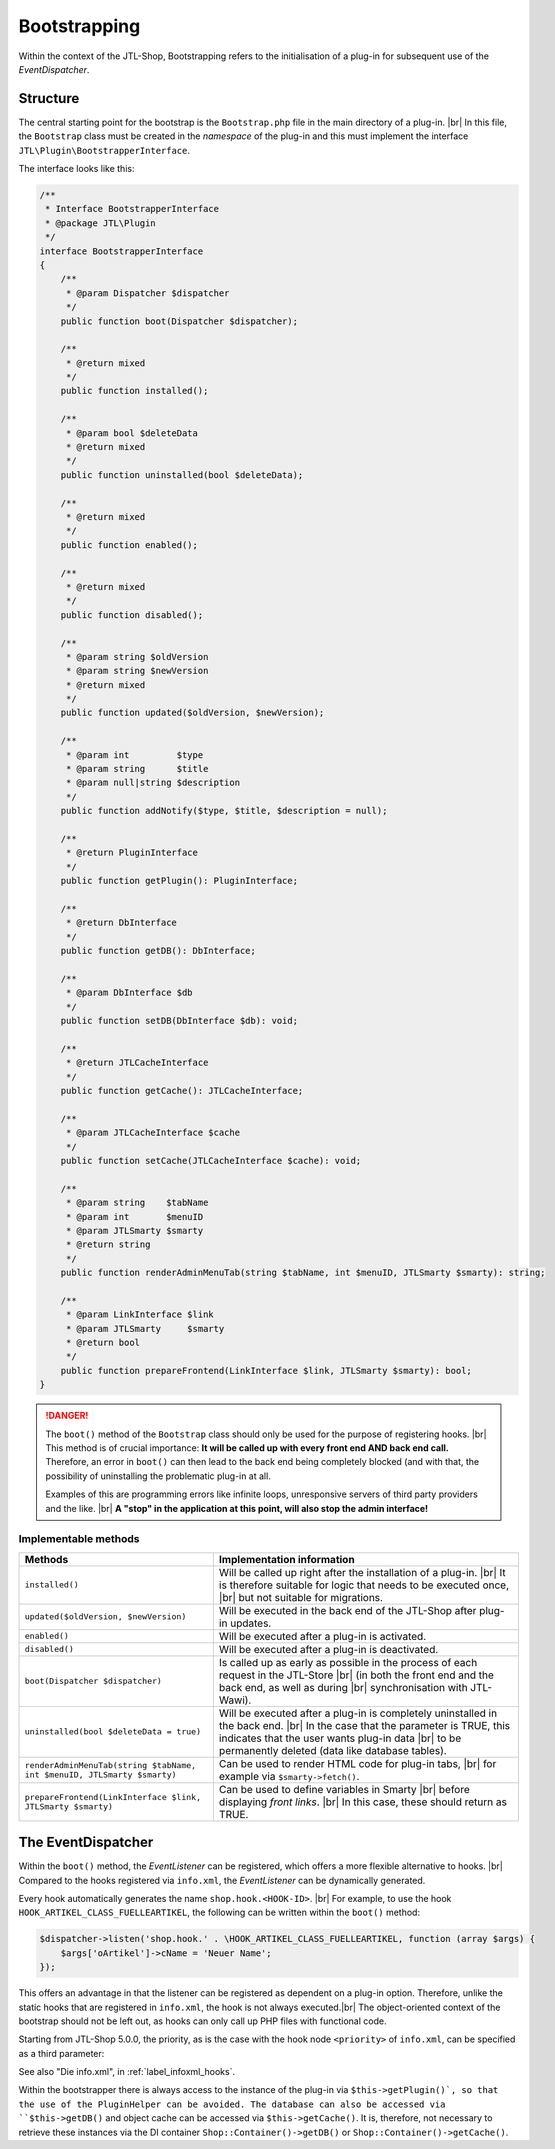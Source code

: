 Bootstrapping
=============

.. |br| raw:: html

   <br />

Within the context of the JTL-Shop, Bootstrapping refers to the initialisation of a plug-in for subsequent use of
the *EventDispatcher*.

Structure
---------

The central starting point for the bootstrap is the ``Bootstrap.php`` file in the main directory of a plug-in. |br|
In this file, the ``Bootstrap`` class must be created in the *namespace* of the plug-in and this must implement
the interface ``JTL\Plugin\BootstrapperInterface``.

The interface looks like this:

.. code-block:: php

    /**
     * Interface BootstrapperInterface
     * @package JTL\Plugin
     */
    interface BootstrapperInterface
    {
        /**
         * @param Dispatcher $dispatcher
         */
        public function boot(Dispatcher $dispatcher);

        /**
         * @return mixed
         */
        public function installed();

        /**
         * @param bool $deleteData
         * @return mixed
         */
        public function uninstalled(bool $deleteData);

        /**
         * @return mixed
         */
        public function enabled();

        /**
         * @return mixed
         */
        public function disabled();

        /**
         * @param string $oldVersion
         * @param string $newVersion
         * @return mixed
         */
        public function updated($oldVersion, $newVersion);

        /**
         * @param int         $type
         * @param string      $title
         * @param null|string $description
         */
        public function addNotify($type, $title, $description = null);

        /**
         * @return PluginInterface
         */
        public function getPlugin(): PluginInterface;

        /**
         * @return DbInterface
         */
        public function getDB(): DbInterface;

        /**
         * @param DbInterface $db
         */
        public function setDB(DbInterface $db): void;

        /**
         * @return JTLCacheInterface
         */
        public function getCache(): JTLCacheInterface;

        /**
         * @param JTLCacheInterface $cache
         */
        public function setCache(JTLCacheInterface $cache): void;

        /**
         * @param string    $tabName
         * @param int       $menuID
         * @param JTLSmarty $smarty
         * @return string
         */
        public function renderAdminMenuTab(string $tabName, int $menuID, JTLSmarty $smarty): string;

        /**
         * @param LinkInterface $link
         * @param JTLSmarty     $smarty
         * @return bool
         */
        public function prepareFrontend(LinkInterface $link, JTLSmarty $smarty): bool;
    }

.. danger::

    The ``boot()`` method of the ``Bootstrap`` class should only be used for the purpose of registering hooks. |br|
    This method is of crucial importance: **It will be called up with every front end AND back end
    call.** Therefore, an error in ``boot()`` can then lead to the back end being completely blocked (and with that, the
    possibility of uninstalling the problematic plug-in at all.

    Examples of this are programming errors like infinite loops, unresponsive servers of third party providers
    and the like. |br|
    **A "stop" in the application at this point, will also stop the admin interface!**

Implementable methods
"""""""""""""""""""""""""

+-------------------------------------------------------------------------+----------------------------------------------------------------------------------------+
| Methods                                                                 | Implementation information                                                             |
+=========================================================================+========================================================================================+
| ``installed()``                                                         | Will be called up right after the installation of a plug-in. |br|                      |
|                                                                         | It is therefore suitable for logic that needs to be executed once, |br|                |
|                                                                         | but not suitable for migrations.                                                       |
+-------------------------------------------------------------------------+----------------------------------------------------------------------------------------+
| ``updated($oldVersion, $newVersion)``                                   | Will be executed in the back end of the JTL-Shop after plug-in updates.                |
+-------------------------------------------------------------------------+----------------------------------------------------------------------------------------+
| ``enabled()``                                                           | Will be executed after a plug-in is activated.                                         |
+-------------------------------------------------------------------------+----------------------------------------------------------------------------------------+
| ``disabled()``                                                          | Will be executed after a plug-in is deactivated.                                       |
+-------------------------------------------------------------------------+----------------------------------------------------------------------------------------+
| ``boot(Dispatcher $dispatcher)``                                        | Is called up as early as possible in the process of each request in the JTL-Store |br| |
|                                                                         | (in both the front end and the back end, as well as during |br|                        |
|                                                                         | synchronisation with JTL-Wawi).                                                        |
+-------------------------------------------------------------------------+----------------------------------------------------------------------------------------+
| ``uninstalled(bool $deleteData = true)``                                | Will be executed after a plug-in is completely uninstalled in the back end. |br|       |
|                                                                         | In the case that the parameter is TRUE, this indicates that the user wants plug-in     |
|                                                                         | data |br|                                                                              |
|                                                                         | to be permanently deleted (data like database tables).                                 |
+-------------------------------------------------------------------------+----------------------------------------------------------------------------------------+
| ``renderAdminMenuTab(string $tabName, int $menuID, JTLSmarty $smarty)`` | Can be used to render HTML code for plug-in tabs, |br|                                 |
|                                                                         | for example via ``$smarty->fetch()``.                                                  |
+-------------------------------------------------------------------------+----------------------------------------------------------------------------------------+
| ``prepareFrontend(LinkInterface $link, JTLSmarty $smarty)``             | Can be used to define variables in Smarty |br|                                         |
|                                                                         | before displaying *front links*. |br|                                                  |
|                                                                         | In this case, these should return as TRUE.                                             |
+-------------------------------------------------------------------------+----------------------------------------------------------------------------------------+

.. _label_bootstrapping_eventdispatcher:

The EventDispatcher
-------------------

Within the ``boot()`` method, the *EventListener* can be registered, which offers a more flexible alternative
to hooks. |br|
Compared to the hooks registered via ``info.xml``, the *EventListener* can be dynamically generated.

Every hook automatically generates the name ``shop.hook.<HOOK-ID>``. |br|
For example, to use the hook ``HOOK_ARTIKEL_CLASS_FUELLEARTIKEL``, the following
can be written within the ``boot()`` method:

.. code-block:: php

    $dispatcher->listen('shop.hook.' . \HOOK_ARTIKEL_CLASS_FUELLEARTIKEL, function (array $args) {
        $args['oArtikel']->cName = 'Neuer Name';
    });

This offers an advantage in that the listener can be registered as dependent on a plug-in option. Therefore, unlike
the static hooks that are registered in ``info.xml``, the hook is not always executed.|br|
The object-oriented context of the bootstrap should not be left
out, as hooks can only call up PHP files with functional code.

Starting from JTL-Shop 5.0.0, the priority, as is the case with the hook node ``<priority>`` of ``info.xml``, can be specified as
a third parameter:

.. code-block:: php
   :emphasize-lines: 10

    /**
     * @inheritdoc
     */
    public function boot(Dispatcher $dispatcher)
    {
        parent::boot($dispatcher);
        $dispatcher->listen(
            'shop.hook.' . \HOOK_ARTIKEL_CLASS_FUELLEARTIKEL,
            function () { /* do something */ },
            10
        );
    }

See also "Die info.xml", in :ref:`label_infoxml_hooks`.

Within the bootstrapper there is always access to the instance of the plug-in via ``$this->getPlugin()`, so that the use of
the PluginHelper can be avoided.
The database can also be accessed via ``$this->getDB()`` and object cache can be accessed via ``$this->getCache()``.
It is, therefore, not necessary to retrieve these instances via the DI container ``Shop::Container()->getDB()`` or
``Shop::Container()->getCache()``.
